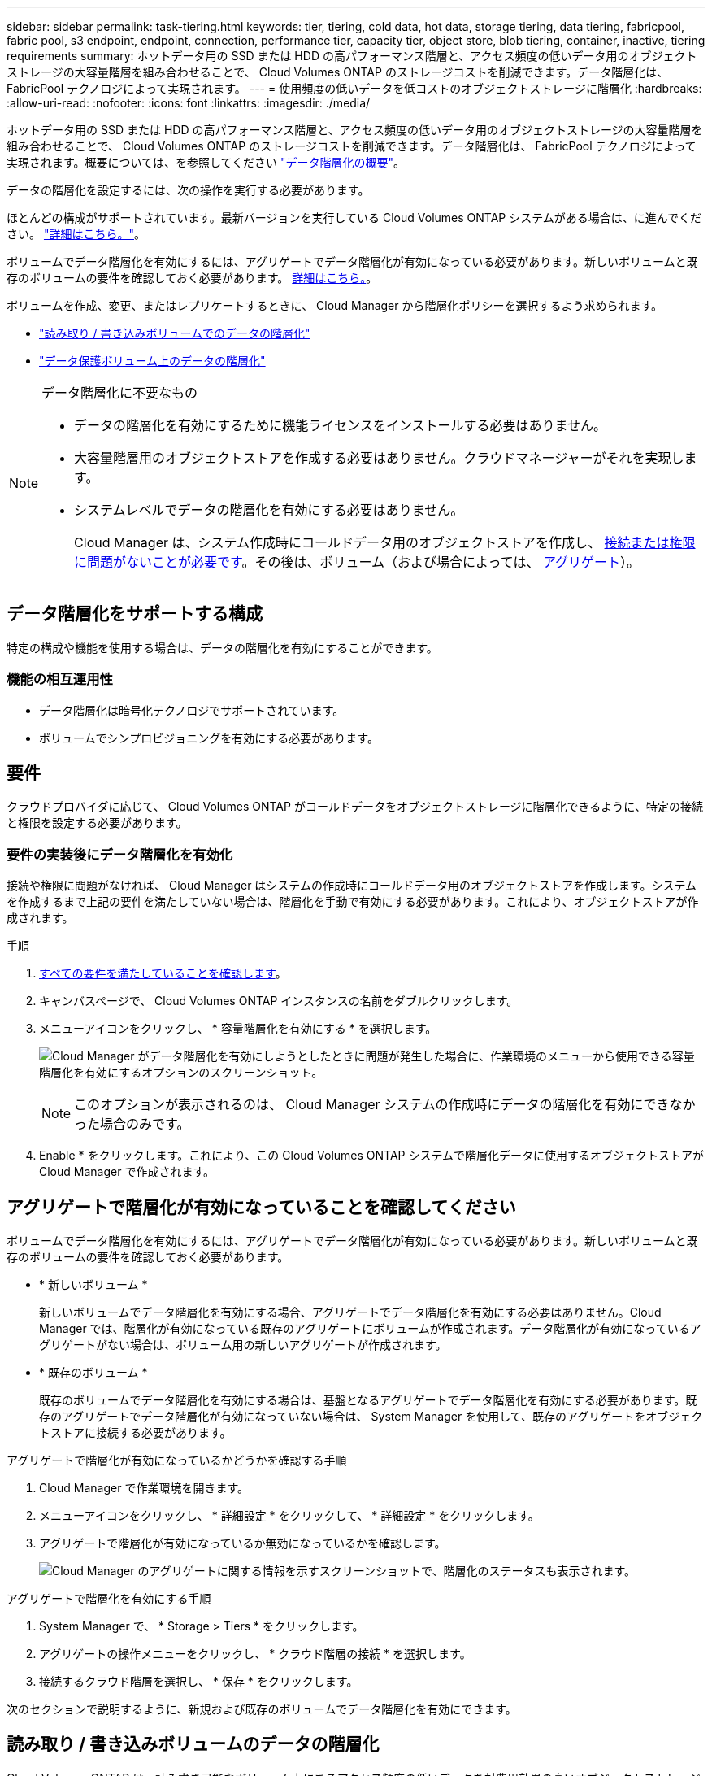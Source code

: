 ---
sidebar: sidebar 
permalink: task-tiering.html 
keywords: tier, tiering, cold data, hot data, storage tiering, data tiering, fabricpool, fabric pool, s3 endpoint, endpoint, connection, performance tier, capacity tier, object store, blob tiering, container, inactive, tiering requirements 
summary: ホットデータ用の SSD または HDD の高パフォーマンス階層と、アクセス頻度の低いデータ用のオブジェクトストレージの大容量階層を組み合わせることで、 Cloud Volumes ONTAP のストレージコストを削減できます。データ階層化は、 FabricPool テクノロジによって実現されます。 
---
= 使用頻度の低いデータを低コストのオブジェクトストレージに階層化
:hardbreaks:
:allow-uri-read: 
:nofooter: 
:icons: font
:linkattrs: 
:imagesdir: ./media/


[role="lead"]
ホットデータ用の SSD または HDD の高パフォーマンス階層と、アクセス頻度の低いデータ用のオブジェクトストレージの大容量階層を組み合わせることで、 Cloud Volumes ONTAP のストレージコストを削減できます。データ階層化は、 FabricPool テクノロジによって実現されます。概要については、を参照してください link:concept-data-tiering.html["データ階層化の概要"]。

データの階層化を設定するには、次の操作を実行する必要があります。

[role="quick-margin-para"]
ほとんどの構成がサポートされています。最新バージョンを実行している Cloud Volumes ONTAP システムがある場合は、に進んでください。 link:task-tiering.html#configurations-that-support-data-tiering["詳細はこちら。"]。

[role="quick-margin-list"]
ifdef::aws[]

* AWS では、 S3 への VPC エンドポイントが必要です。 <<Requirements to tier cold data to AWS S3,詳細はこちら。>>。


endif::aws[]

ifdef::azure[]

* Azure では、 Cloud Manager に必要な権限が付与されていれば何も実行する必要はありません。 <<Requirements to tier cold data to Azure Blob storage,詳細はこちら。>>。


endif::azure[]

ifdef::gcp[]

* Google Cloudの場合は、プライベートGoogleアクセスのサブネットを設定し、サービスアカウントを設定する必要があります。 <<Requirements to tier cold data to a Google Cloud Storage bucket,詳細はこちら。>>。


endif::gcp[]

[role="quick-margin-para"]
ボリュームでデータ階層化を有効にするには、アグリゲートでデータ階層化が有効になっている必要があります。新しいボリュームと既存のボリュームの要件を確認しておく必要があります。 <<Ensuring that tiering is enabled on aggregates,詳細はこちら。>>。

[role="quick-margin-para"]
ボリュームを作成、変更、またはレプリケートするときに、 Cloud Manager から階層化ポリシーを選択するよう求められます。

* link:task-tiering.html#tiering-data-from-read-write-volumes["読み取り / 書き込みボリュームでのデータの階層化"]
* link:task-tiering.html#tiering-data-from-data-protection-volumes["データ保護ボリューム上のデータの階層化"]


[NOTE]
.データ階層化に不要なもの
====
* データの階層化を有効にするために機能ライセンスをインストールする必要はありません。
* 大容量階層用のオブジェクトストアを作成する必要はありません。クラウドマネージャーがそれを実現します。
* システムレベルでデータの階層化を有効にする必要はありません。
+
Cloud Manager は、システム作成時にコールドデータ用のオブジェクトストアを作成し、 <<Enabling data tiering after implementing the requirements,接続または権限に問題がないことが必要です>>。その後は、ボリューム（および場合によっては、 <<Ensuring that tiering is enabled on aggregates,アグリゲート>>）。



====


== データ階層化をサポートする構成

特定の構成や機能を使用する場合は、データの階層化を有効にすることができます。

ifdef::aws[]



=== AWSでのサポート

* Cloud Volumes ONTAP 9.2以降では、AWSでデータ階層化がサポートされます。
* パフォーマンス階層には、汎用 SSD （ GP3 または gp2 ）またはプロビジョニングされる IOPS SSD （ io1 ）を使用できます。
+

NOTE: スループット最適化 HDD （ st1 ）を使用している場合、オブジェクトストレージへのデータの階層化は推奨されません。



endif::aws[]

ifdef::azure[]



=== Azure でのサポート

* Azureでは、次のデータ階層化がサポートされています。
+
** シングルノードシステムの場合はバージョン9.4
** HAペアではバージョン9.6


* 高パフォーマンス階層には、Premium SSD Managed Disks、Standard SSD Managed Disks、Standard HDD Managed Disksがあります。


endif::azure[]

ifdef::gcp[]



=== Google Cloudのサポート

* Cloud Volumes ONTAP 9.6以降では、Google Cloudでデータ階層化がサポートされます。
* パフォーマンス階層には、 SSD 永続ディスク、分散型永続ディスク、標準の永続ディスクがあります。


endif::gcp[]



=== 機能の相互運用性

* データ階層化は暗号化テクノロジでサポートされています。
* ボリュームでシンプロビジョニングを有効にする必要があります。




== 要件

クラウドプロバイダに応じて、 Cloud Volumes ONTAP がコールドデータをオブジェクトストレージに階層化できるように、特定の接続と権限を設定する必要があります。

ifdef::aws[]



=== コールドデータを AWS S3 に階層化するための要件

Cloud Volumes ONTAP が S3 に接続されていることを確認します。この接続を提供する最善の方法は、 S3 サービスへの vPC エンドポイントを作成することです。手順については、を参照してください https://docs.aws.amazon.com/AmazonVPC/latest/UserGuide/vpce-gateway.html#create-gateway-endpoint["AWS のドキュメント：「 Creating a Gateway Endpoint"^]。

vPC エンドポイントを作成するときは、 Cloud Volumes ONTAP インスタンスに対応するリージョン、 vPC 、およびルートテーブルを必ず選択してください。S3 エンドポイントへのトラフィックを有効にする発信 HTTPS ルールを追加するには、セキュリティグループも変更する必要があります。そうしないと、 Cloud Volumes ONTAP は S3 サービスに接続できません。

問題が発生した場合は、を参照してください https://aws.amazon.com/premiumsupport/knowledge-center/connect-s3-vpc-endpoint/["AWS のサポートナレッジセンター：ゲートウェイ VPC エンドポイントを使用して S3 バケットに接続できないのはなぜですか。"^]。

endif::aws[]

ifdef::azure[]



=== コールドデータを Azure BLOB ストレージに階層化するための要件

必要な権限が Cloud Manager に割り当てられていれば、パフォーマンス階層と大容量階層の間に接続を設定する必要はありません。Cloud Manager ポリシーに以下の権限が設定されている場合、 Cloud Manager は VNet サービスエンドポイントを有効にします。

[source, json]
----
"Microsoft.Network/virtualNetworks/subnets/write",
"Microsoft.Network/routeTables/join/action",
----
権限は最新のに含まれています https://mysupport.netapp.com/site/info/cloud-manager-policies["Cloud Manager ポリシー"]。

endif::azure[]

ifdef::gcp[]



=== コールドデータを Google Cloud Storage に階層化するための要件 バケット

* Cloud Volumes ONTAP が存在するサブネットは、プライベート Google アクセス用に設定する必要があります。手順については、を参照してください https://cloud.google.com/vpc/docs/configure-private-google-access["Google Cloud のドキュメント：「 Configuring Private Google Access"^]。
* 次の要件を満たすサービスアカウントが必要です。
+
** 事前に定義された Storage Admin ロールが必要です。
** Connector サービスアカウントは、この階層化サービスアカウントの _ サービスアカウント User_ である必要があります。
+
link:task-creating-gcp-service-account.html["サービスアカウントの設定方法について説明します"]。

** バケットをお客様が管理する暗号化キーで暗号化するには、 Google Cloud ストレージバケットでキーを使用できるようにします。
+
link:task-setting-up-gcp-encryption.html["お客様が管理する暗号化キーを Cloud Volumes ONTAP で使用する方法について説明します"]。





endif::gcp[]



=== 要件の実装後にデータ階層化を有効化

接続や権限に問題がなければ、 Cloud Manager はシステムの作成時にコールドデータ用のオブジェクトストアを作成します。システムを作成するまで上記の要件を満たしていない場合は、階層化を手動で有効にする必要があります。これにより、オブジェクトストアが作成されます。

.手順
. <<Requirements,すべての要件を満たしていることを確認します>>。
. キャンバスページで、 Cloud Volumes ONTAP インスタンスの名前をダブルクリックします。
. メニューアイコンをクリックし、 * 容量階層化を有効にする * を選択します。
+
image:screenshot_enable_capacity_tiering.gif["Cloud Manager がデータ階層化を有効にしようとしたときに問題が発生した場合に、作業環境のメニューから使用できる容量階層化を有効にするオプションのスクリーンショット。"]

+

NOTE: このオプションが表示されるのは、 Cloud Manager システムの作成時にデータの階層化を有効にできなかった場合のみです。

. Enable * をクリックします。これにより、この Cloud Volumes ONTAP システムで階層化データに使用するオブジェクトストアが Cloud Manager で作成されます。




== アグリゲートで階層化が有効になっていることを確認してください

ボリュームでデータ階層化を有効にするには、アグリゲートでデータ階層化が有効になっている必要があります。新しいボリュームと既存のボリュームの要件を確認しておく必要があります。

* * 新しいボリューム *
+
新しいボリュームでデータ階層化を有効にする場合、アグリゲートでデータ階層化を有効にする必要はありません。Cloud Manager では、階層化が有効になっている既存のアグリゲートにボリュームが作成されます。データ階層化が有効になっているアグリゲートがない場合は、ボリューム用の新しいアグリゲートが作成されます。

* * 既存のボリューム *
+
既存のボリュームでデータ階層化を有効にする場合は、基盤となるアグリゲートでデータ階層化を有効にする必要があります。既存のアグリゲートでデータ階層化が有効になっていない場合は、 System Manager を使用して、既存のアグリゲートをオブジェクトストアに接続する必要があります。



.アグリゲートで階層化が有効になっているかどうかを確認する手順
. Cloud Manager で作業環境を開きます。
. メニューアイコンをクリックし、 * 詳細設定 * をクリックして、 * 詳細設定 * をクリックします。
. アグリゲートで階層化が有効になっているか無効になっているかを確認します。
+
image:screenshot_aggr_tiering.gif["Cloud Manager のアグリゲートに関する情報を示すスクリーンショットで、階層化のステータスも表示されます。"]



.アグリゲートで階層化を有効にする手順
. System Manager で、 * Storage > Tiers * をクリックします。
. アグリゲートの操作メニューをクリックし、 * クラウド階層の接続 * を選択します。
. 接続するクラウド階層を選択し、 * 保存 * をクリックします。


次のセクションで説明するように、新規および既存のボリュームでデータ階層化を有効にできます。



== 読み取り / 書き込みボリュームのデータの階層化

Cloud Volumes ONTAP は、読み書き可能なボリューム上にあるアクセス頻度の低いデータを対費用効果の高いオブジェクトストレージに階層化して、ホットデータ用に高パフォーマンス階層を解放できます。

.手順
. 作業環境で、新しいボリュームを作成するか、既存のボリュームの階層を変更します。
+
[cols="30,70"]
|===
| タスク | アクション 


| 新しいボリュームを作成します | [ 新しいボリュームの追加 ] をクリックします。 


| 既存のボリュームを変更します | ボリュームを選択し、 * ディスクタイプと階層化ポリシーの変更 * をクリックします。 
|===
. 階層化ポリシーを選択します。
+
これらのポリシーの説明については、を参照してください link:concept-data-tiering.html["データ階層化の概要"]。

+
* 例 *

+
image:screenshot_tiered_storage.gif["オブジェクトストレージへの階層化を有効にするアイコンを示すスクリーンショット。"]

+
データ階層化対応のアグリゲートがまだ存在しない場合、 Cloud Manager はボリュームの新しいアグリゲートを作成します。





== データ保護ボリュームのデータを階層化する

Cloud Volumes ONTAP では、データ保護ボリュームから容量階層にデータを階層化できます。デスティネーションボリュームをアクティブにすると、データは読み取られた時点でパフォーマンス階層に徐々に移動します。

.手順
. キャンバスページで、ソースボリュームを含む作業環境を選択し、ボリュームを複製する作業環境にドラッグします。
. 画面の指示に従って、階層化ページに移動し、オブジェクトストレージへのデータ階層化を有効にします。
+
* 例 *

+
image:screenshot_replication_tiering.gif["ボリュームのレプリケーション時の S3 階層化オプションを示すスクリーンショット。"]

+
データの複製については、を参照してください https://docs.netapp.com/us-en/cloud-manager-replication/task-replicating-data.html["クラウドとの間でデータをレプリケートする"^]。





== 階層化データのストレージクラスを変更する

Cloud Volumes ONTAP を導入したら、アクセスされていないアクセス頻度の低いデータのストレージクラスを 30 日間変更することで、ストレージコストを削減できます。データにアクセスするとアクセスコストが高くなるため、ストレージクラスを変更する前にこの点を考慮する必要があります。

階層化データのストレージクラスはシステム全体に適用され、ボリュームごとにではないものに限られます。

サポートされているストレージクラスについては、を参照してください link:concept-data-tiering.html["データ階層化の概要"]。

.手順
. 作業環境で、メニューアイコンをクリックし、 * ストレージクラス * または * BLOB ストレージの階層化 * をクリックします。
. ストレージクラスを選択して、「 * 保存」をクリックします。




== データ階層化の空きスペース率を変更する

データ階層化の空きスペース率は、オブジェクトストレージへのデータの階層化時に Cloud Volumes ONTAP SSD / HDD で必要な空きスペースの量を定義します。デフォルトの設定は 10% の空きスペースですが、必要に応じて設定を調整できます。

たとえば、購入容量を確実に使用するために、空きスペースを 10% 未満にすることができます。その後、追加の容量が必要になったときに（アグリゲートのディスクの上限に達するまで）、 Cloud Manager で追加のディスクを購入できます。


CAUTION: 十分なスペースがないと、 Cloud Volumes ONTAP はデータを移動できず、パフォーマンスが低下する可能性があります。変更は慎重に行ってください。不明な点がある場合は、ネットアップサポートにお問い合わせください。

この比率はディザスタリカバリシナリオで重要になります。オブジェクトストレージからデータが読み取られると、 Cloud Volumes ONTAP はパフォーマンスを向上させるためにデータを SSD / HDD に移動するためです。十分なスペースがないと、 Cloud Volumes ONTAP はデータを移動できません。この比率を変更する際は、ビジネス要件を満たすためにこの点を考慮してください。

.手順
. Cloud Manager コンソールの右上にある * Settings * アイコンをクリックし、 * Connector Settings * を選択します。
+
image:screenshot_settings_icon.gif["Cloud Manager コンソールの右上にある設定アイコンを示すスクリーンショット。"]

. 容量 * で、アグリゲート容量しきい値 - データ階層化の空きスペース率 * をクリックします。
. 必要に応じて空き領域の比率を変更し、 [ 保存（ Save ） ] をクリックします。




== auto 階層化ポリシーのクーリング期間を変更します

_auto_tiering ポリシーを使用して Cloud Volumes ONTAP ボリュームのデータ階層化を有効にした場合は、ビジネスニーズに基づいてデフォルトのクーリング期間を調整できます。このアクションは API のみを使用してサポートされます。

クーリング期間とは、ボリューム内のユーザデータが「コールド」とみなされてオブジェクトストレージに移動されるまでの期間です。

auto 階層化ポリシーのデフォルトのクーリング期間は 31 日です。冷却期間は次のように変更できます。

* 9.8 以降： 2 日 ～ 183 日
* 9.7 以前： 2 日から 63 日


.ステップ
. ボリュームの作成時や既存のボリュームの変更時に、 API 要求で _minimumCoolingDays_ パラメータを使用します。

